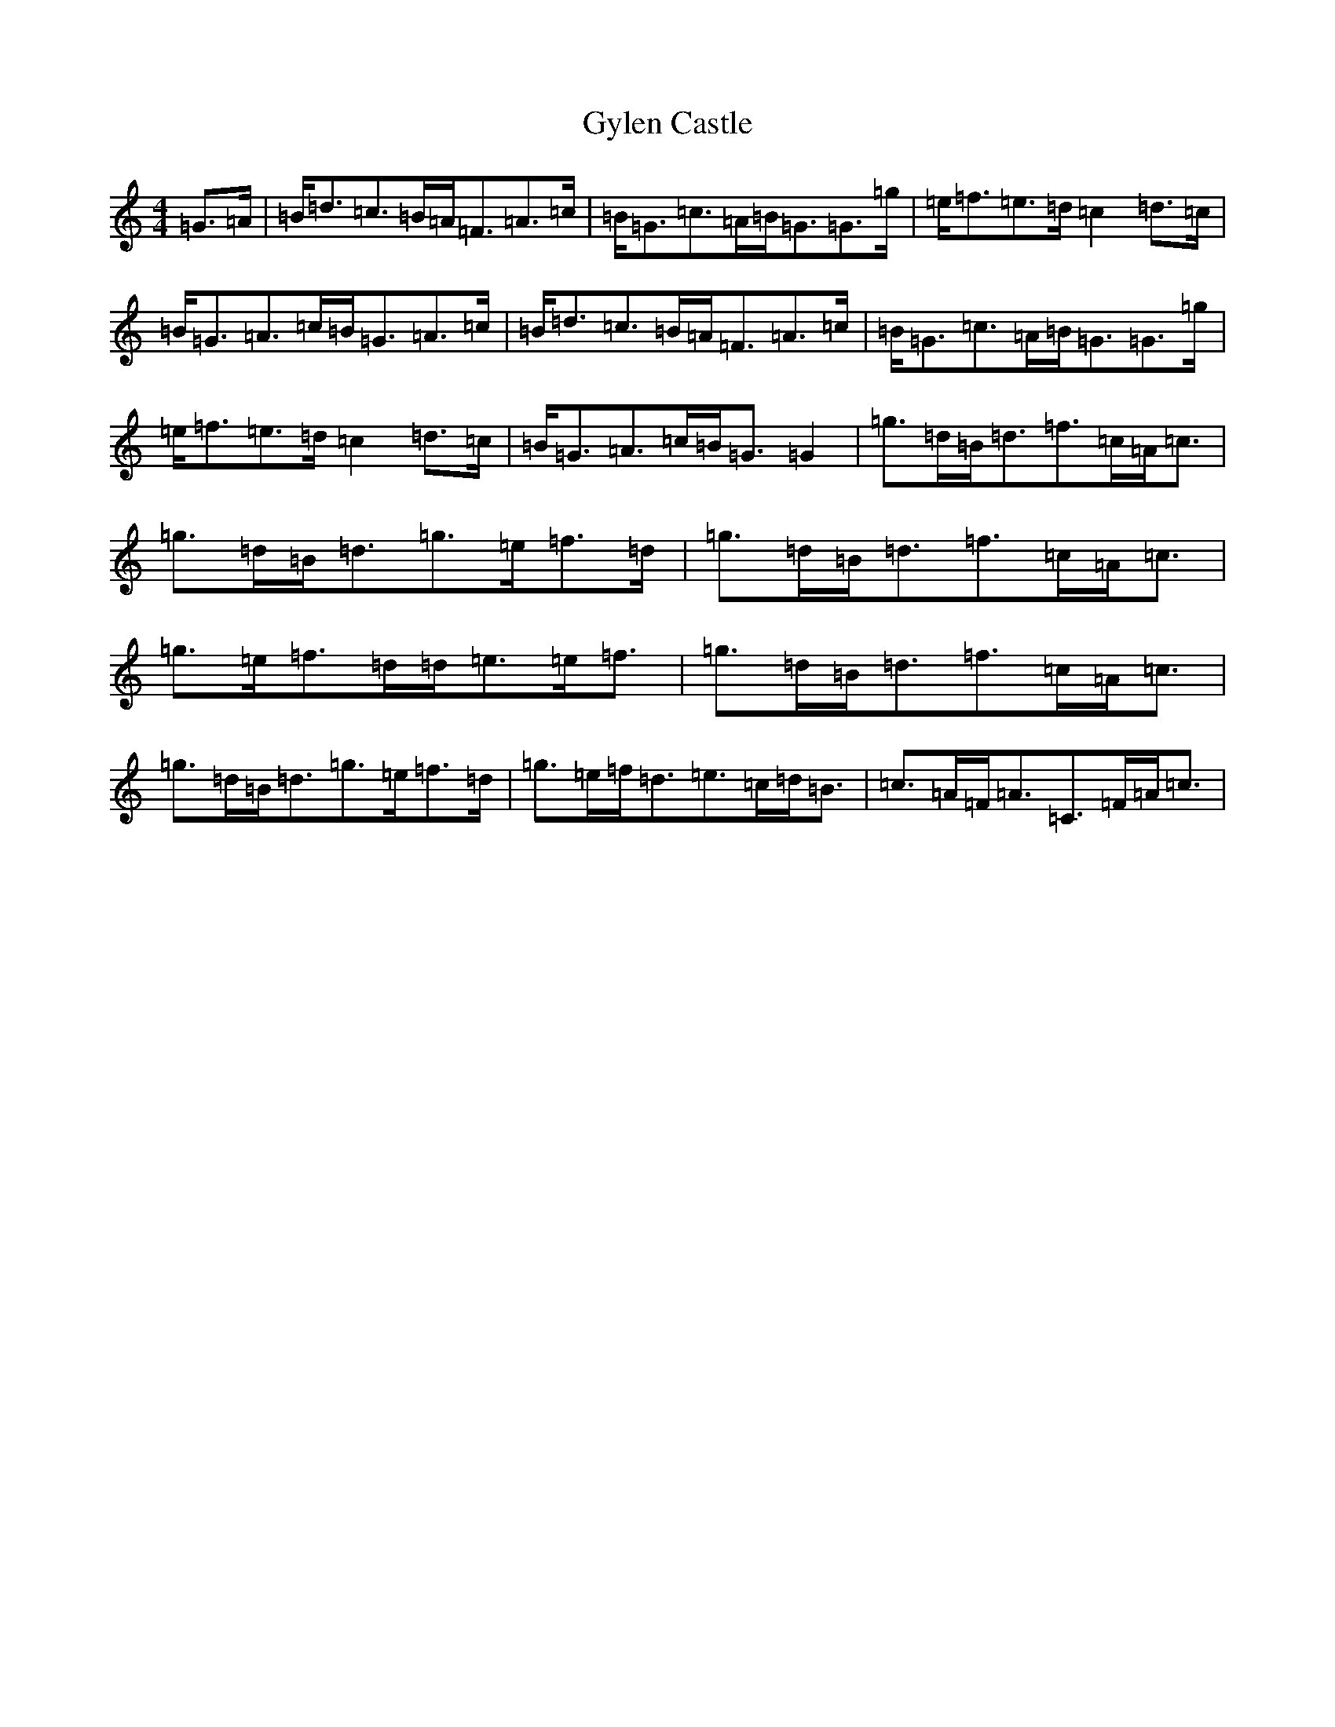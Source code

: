 X: 8535
T: Gylen Castle
S: https://thesession.org/tunes/12186#setting12186
R: strathspey
M:4/4
L:1/8
K: C Major
=G>=A|=B<=d=c>=B=A<=F=A>=c|=B<=G=c>=A=B<=G=G>=g|=e<=f=e>=d=c2=d>=c|=B<=G=A>=c=B<=G=A>=c|=B<=d=c>=B=A<=F=A>=c|=B<=G=c>=A=B<=G=G>=g|=e<=f=e>=d=c2=d>=c|=B<=G=A>=c=B<=G=G2|=g>=d=B<=d=f>=c=A<=c|=g>=d=B<=d=g>=e=f>=d|=g>=d=B<=d=f>=c=A<=c|=g>=e=f>=d=d<=e=e<=f|=g>=d=B<=d=f>=c=A<=c|=g>=d=B<=d=g>=e=f>=d|=g>=e=f<=d=e>=c=d<=B|=c>=A=F<=A=C>=F=A<=c|